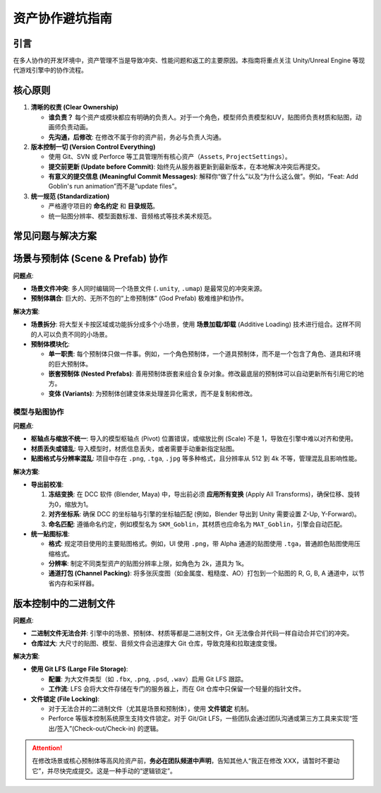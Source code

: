 ==============================
资产协作避坑指南
==============================

引言
====

在多人协作的开发环境中，资产管理不当是导致冲突、性能问题和返工的主要原因。本指南将重点关注 Unity/Unreal Engine 等现代游戏引擎中的协作流程。

核心原则
========

1. **清晰的权责 (Clear Ownership)**

   * **谁负责？** 每个资产或模块都应有明确的负责人。对于一个角色，模型师负责模型和UV，贴图师负责材质和贴图，动画师负责动画。
   * **先沟通，后修改**: 在修改不属于你的资产前，务必与负责人沟通。

2. **版本控制一切 (Version Control Everything)**

   * 使用 Git、SVN 或 Perforce 等工具管理所有核心资产（``Assets``, ``ProjectSettings``）。
   * **提交前更新 (Update before Commit)**: 始终先从服务器更新到最新版本，在本地解决冲突后再提交。
   * **有意义的提交信息 (Meaningful Commit Messages)**: 解释你“做了什么”以及“为什么这么做”。例如，“Feat: Add Goblin's run animation”而不是“update files”。

3. **统一规范 (Standardization)**

   * 严格遵守项目的 **命名约定** 和 **目录规范**。
   * 统一贴图分辨率、模型面数标准、音频格式等技术美术规范。

常见问题与解决方案
====================

场景与预制体 (Scene & Prefab) 协作
===================================

**问题点**:

* **场景文件冲突**: 多人同时编辑同一个场景文件 (``.unity``, ``.umap``) 是最常见的冲突来源。
* **预制体耦合**: 巨大的、无所不包的“上帝预制体” (God Prefab) 极难维护和协作。

**解决方案**:

* **场景拆分**: 将大型关卡按区域或功能拆分成多个小场景，使用 **场景加载/卸载** (Additive Loading) 技术进行组合。这样不同的人可以负责不同的小场景。
* **预制体模块化**:

  * **单一职责**: 每个预制体只做一件事。例如，一个角色预制体，一个道具预制体，而不是一个包含了角色、道具和环境的巨大预制体。
  * **嵌套预制体 (Nested Prefabs)**: 善用预制体嵌套来组合复杂对象。修改最底层的预制体可以自动更新所有引用它的地方。
  * **变体 (Variants)**: 为预制体创建变体来处理差异化需求，而不是复制和修改。

模型与贴图协作
--------------

**问题点**:

* **枢轴点与缩放不统一**: 导入的模型枢轴点 (Pivot) 位置错误，或缩放比例 (Scale) 不是 1，导致在引擎中难以对齐和使用。
* **材质丢失或错乱**: 导入模型时，材质信息丢失，或者需要手动重新指定贴图。
* **贴图格式与分辨率混乱**: 项目中存在 ``.png``, ``.tga``, ``.jpg`` 等多种格式，且分辨率从 512 到 4k 不等，管理混乱且影响性能。

**解决方案**:

* **导出前校准**:

  1. **冻结变换**: 在 DCC 软件 (Blender, Maya) 中，导出前必须 **应用所有变换** (Apply All Transforms)，确保位移、旋转为0，缩放为1。
  2. **对齐坐标系**: 确保 DCC 的坐标轴与引擎的坐标轴匹配 (例如，Blender 导出到 Unity 需要设置 Z-Up, Y-Forward)。
  3. **命名匹配**: 遵循命名约定，例如模型名为 ``SKM_Goblin``，其材质也应命名为 ``MAT_Goblin``，引擎会自动匹配。

* **统一贴图标准**:

  * **格式**: 规定项目使用的主要贴图格式。例如，UI 使用 ``.png``，带 Alpha 通道的贴图使用 ``.tga``，普通颜色贴图使用压缩格式。
  * **分辨率**: 制定不同类型资产的贴图分辨率上限，如角色为 2k，道具为 1k。
  * **通道打包 (Channel Packing)**: 将多张灰度图（如金属度、粗糙度、AO）打包到一个贴图的 R, G, B, A 通道中，以节省内存和采样器。

版本控制中的二进制文件
========================

**问题点**:

* **二进制文件无法合并**: 引擎中的场景、预制体、材质等都是二进制文件，Git 无法像合并代码一样自动合并它们的冲突。
* **仓库过大**: 大尺寸的贴图、模型、音频文件会迅速撑大 Git 仓库，导致克隆和拉取速度变慢。

**解决方案**:

* **使用 Git LFS (Large File Storage)**:

  * **配置**: 为大文件类型（如 ``.fbx``, ``.png``, ``.psd``, ``.wav``）启用 Git LFS 跟踪。
  * **工作流**: LFS 会将大文件存储在专门的服务器上，而在 Git 仓库中只保留一个轻量的指针文件。

* **文件锁定 (File Locking)**:

  * 对于无法合并的二进制文件（尤其是场景和预制体），使用 **文件锁定** 机制。
  * Perforce 等版本控制系统原生支持文件锁定。对于 Git/Git LFS，一些团队会通过团队沟通或第三方工具来实现“签出/签入”(Check-out/Check-in) 的逻辑。

.. attention::

   在修改场景或核心预制体等高风险资产前，**务必在团队频道中声明**，告知其他人“我正在修改 XXX，请暂时不要动它”，并尽快完成提交。这是一种手动的“逻辑锁定”。